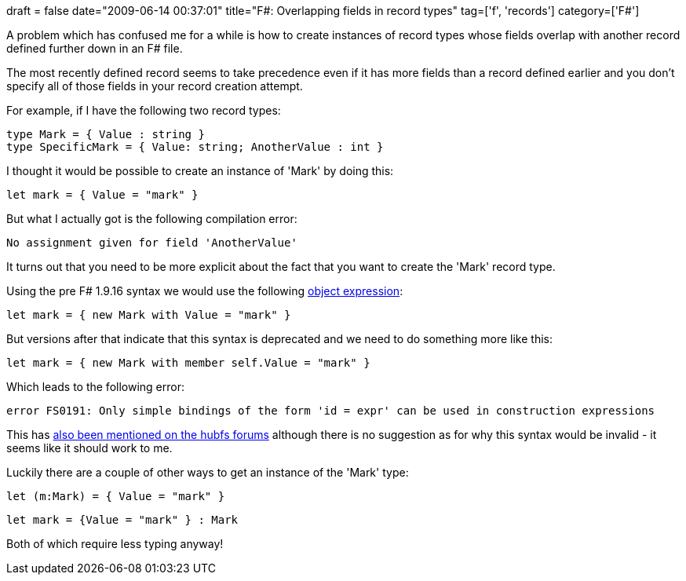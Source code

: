 +++
draft = false
date="2009-06-14 00:37:01"
title="F#: Overlapping fields in record types"
tag=['f', 'records']
category=['F#']
+++

A problem which has confused me for a while is how to create instances of record types whose fields overlap with another record defined further down in an F# file.

The most recently defined record seems to take precedence even if it has more fields than a record defined earlier and you don't specify all of those fields in your record creation attempt.

For example, if I have the following two record types:

[source,ocaml]
----

type Mark = { Value : string }
type SpecificMark = { Value: string; AnotherValue : int }
----

I thought it would be possible to create an instance of 'Mark' by doing this:

[source,ocaml]
----

let mark = { Value = "mark" }
----

But what I actually got is the following compilation error:

[source,text]
----

No assignment given for field 'AnotherValue'
----

It turns out that you need to be more explicit about the fact that you want to create the 'Mark' record type.

Using the pre F# 1.9.16 syntax we would use the following http://www.markhneedham.com/blog/2009/05/19/f-object-expressions/[object expression]:

[source,ocaml]
----

let mark = { new Mark with Value = "mark" }
----

But versions after that indicate that this syntax is deprecated and we need to do something more like this:

[source,ocaml]
----

let mark = { new Mark with member self.Value = "mark" }
----

Which leads to the following error:

[source,text]
----

error FS0191: Only simple bindings of the form 'id = expr' can be used in construction expressions
----

This has http://cs.hubfs.net/forums/thread/10412.aspx[also been mentioned on the hubfs forums] although there is no suggestion as for why this syntax would be invalid - it seems like it should work to me.

Luckily there are a couple of other ways to get an instance of the 'Mark' type:

[source,ocaml]
----

let (m:Mark) = { Value = "mark" }
----

[source,ocaml]
----

let mark = {Value = "mark" } : Mark
----

Both of which require less typing anyway!
